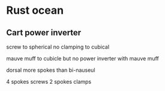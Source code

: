 #+options: toc:nil num:nil

* Rust ocean

** Cart power inverter

screw to spherical
no clamping to cubical

mauve muff to cubicle
but no power inverter with mauve muff

dorsal more spokes than bi-nauseul

4 spokes screws
2 spokes clamps
